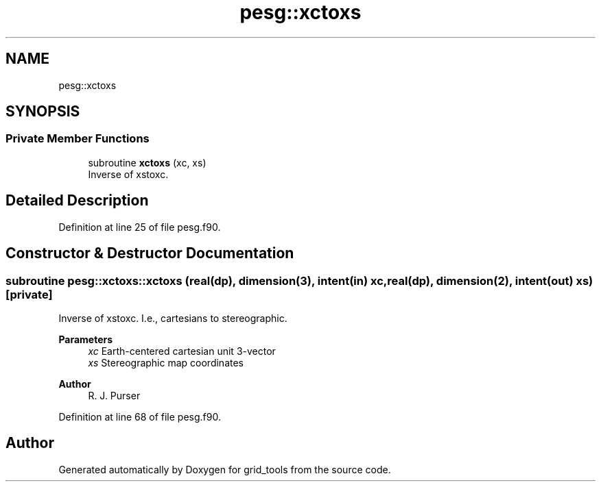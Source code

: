 .TH "pesg::xctoxs" 3 "Thu Mar 18 2021" "Version 1.0.0" "grid_tools" \" -*- nroff -*-
.ad l
.nh
.SH NAME
pesg::xctoxs
.SH SYNOPSIS
.br
.PP
.SS "Private Member Functions"

.in +1c
.ti -1c
.RI "subroutine \fBxctoxs\fP (xc, xs)"
.br
.RI "Inverse of xstoxc\&. "
.in -1c
.SH "Detailed Description"
.PP 
Definition at line 25 of file pesg\&.f90\&.
.SH "Constructor & Destructor Documentation"
.PP 
.SS "subroutine pesg::xctoxs::xctoxs (real(dp), dimension(3), intent(in) xc, real(dp), dimension(2), intent(out) xs)\fC [private]\fP"

.PP
Inverse of xstoxc\&. I\&.e\&., cartesians to stereographic\&.
.PP
\fBParameters\fP
.RS 4
\fIxc\fP Earth-centered cartesian unit 3-vector 
.br
\fIxs\fP Stereographic map coordinates 
.RE
.PP
\fBAuthor\fP
.RS 4
R\&. J\&. Purser 
.RE
.PP

.PP
Definition at line 68 of file pesg\&.f90\&.

.SH "Author"
.PP 
Generated automatically by Doxygen for grid_tools from the source code\&.
